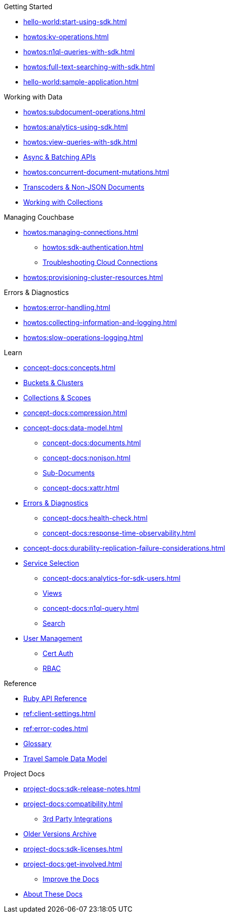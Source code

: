 .Getting Started
* xref:hello-world:start-using-sdk.adoc[]
* xref:howtos:kv-operations.adoc[]
* xref:howtos:n1ql-queries-with-sdk.adoc[]
* xref:howtos:full-text-searching-with-sdk.adoc[]
* xref:hello-world:sample-application.adoc[]

// TODO: Transactions are not yet supported in the Ruby SDK
//.Transactions
//* xref:howtos:distributed-acid-transactions-from-the-sdk.adoc[]
//** xref:howtos:transactions-single-query.adoc[]
//** xref:howtos:transactions-tracing.adoc[]
//* xref:concept-docs:transactions.adoc[]
//** xref:concept-docs:transactions-cleanup.adoc[]
//** xref:concept-docs:transactions-error-handling.adoc[]

.Working with Data
* xref:howtos:subdocument-operations.adoc[]
* xref:howtos:analytics-using-sdk.adoc[]
* xref:howtos:view-queries-with-sdk.adoc[]
* xref:howtos:concurrent-async-apis.adoc[Async & Batching APIs]
* xref:howtos:concurrent-document-mutations.adoc[]
// TODO: Uncomment this when we support FLE for Ruby SDK.
//* xref:howtos:encrypting-using-sdk.adoc[]
* xref:howtos:transcoders-nonjson.adoc[Transcoders & Non-JSON Documents]
* xref:howtos:working-with-collections.adoc[Working with Collections]

.Managing Couchbase
* xref:howtos:managing-connections.adoc[]
** xref:howtos:sdk-authentication.adoc[]
** xref:howtos:troubleshooting-cloud-connections.adoc[Troubleshooting Cloud Connections]
* xref:howtos:provisioning-cluster-resources.adoc[]
//** xref:howtos:sdk-user-management.adoc[]

.Errors & Diagnostics
* xref:howtos:error-handling.adoc[]
* xref:howtos:collecting-information-and-logging.adoc[]
// * xref:howtos:health-check.adoc[]
* xref:howtos:slow-operations-logging.adoc[]

.Learn
* xref:concept-docs:concepts.adoc[]
* xref:concept-docs:buckets-and-clusters.adoc[Buckets & Clusters]
* xref:concept-docs:collections.adoc[Collections & Scopes]
* xref:concept-docs:compression.adoc[]
* xref:concept-docs:data-model.adoc[]
** xref:concept-docs:documents.adoc[]
** xref:concept-docs:nonjson.adoc[]
** xref:concept-docs:subdocument-operations.adoc[Sub-Documents]
** xref:concept-docs:xattr.adoc[]
* xref:concept-docs:errors.adoc[Errors & Diagnostics]
** xref:concept-docs:health-check.adoc[]
** xref:concept-docs:response-time-observability.adoc[]
* xref:concept-docs:durability-replication-failure-considerations.adoc[]
//* xref:concept-docs:encryption.adoc[]
* xref:concept-docs:data-services.adoc[Service Selection]
** xref:concept-docs:analytics-for-sdk-users.adoc[]
** xref:concept-docs:understanding-views.adoc[Views]
** xref:concept-docs:n1ql-query.adoc[]
** xref:concept-docs:full-text-search-overview.adoc[Search]
* xref:concept-docs:sdk-user-management-overview.adoc[User Management]
** xref:concept-docs:certificate-based-authentication.adoc[Cert Auth]
** xref:concept-docs:rbac.adoc[RBAC]

.Reference
* https://docs.couchbase.com/sdk-api/couchbase-ruby-client/Couchbase.html[Ruby API Reference]
* xref:ref:client-settings.adoc[]
* xref:ref:error-codes.adoc[]
* xref:ref:glossary.adoc[Glossary]
 * xref:ref:travel-app-data-model.adoc[Travel Sample Data Model]

.Project Docs
* xref:project-docs:sdk-release-notes.adoc[]
* xref:project-docs:compatibility.adoc[]
** xref:project-docs:third-party-integrations.adoc[3rd Party Integrations]
* https://docs-archive.couchbase.com/home/index.html[Older Versions Archive]
* xref:project-docs:sdk-licenses.adoc[]
* xref:project-docs:get-involved.adoc[]
 ** https://docs.couchbase.com/home/contribute/index.html[Improve the Docs]
* xref:project-docs:metadoc-about-these-sdk-docs.adoc[About These Docs]

